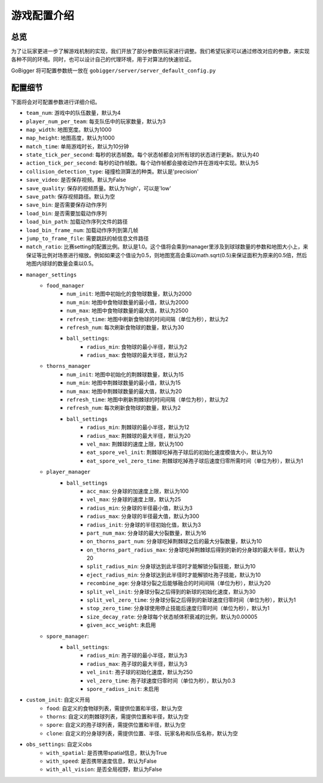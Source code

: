 游戏配置介绍
##############


总览
======================

为了让玩家更进一步了解游戏机制的实现，我们开放了部分参数供玩家进行调整。我们希望玩家可以通过修改对应的参数，来实现各种不同的环境。同时，也可以设计自己的代理环境，用于对算法的快速验证。

GoBigger 将可配置参数统一放在 ``gobigger/server/server_default_config.py``

配置细节
======================

下面将会对可配置参数进行详细介绍。

* ``team_num``: 游戏中的队伍数量，默认为4
* ``player_num_per_team``: 每支队伍中的玩家数量，默认为3 
* ``map_width``: 地图宽度。默认为1000
* ``map_height``: 地图高度，默认为1000
* ``match_time``: 单局游戏时长，默认为10分钟
* ``state_tick_per_second``: 每秒的状态帧数。每个状态帧都会对所有球的状态进行更新。默认为40
* ``action_tick_per_second``: 每秒的动作帧数。每个动作帧都会接收动作并在游戏中实现。默认为5
* ``collision_detection_type``: 碰撞检测算法的种类。默认是'precision'
* ``save_video``: 是否保存视频。默认为False
* ``save_quality``: 保存的视频质量。默认为'high'，可以是'low'
* ``save_path``: 保存视频路径。默认为空
* ``save_bin``: 是否需要保存动作序列
* ``load_bin``: 是否需要加载动作序列
* ``load_bin_path``: 加载动作序列文件的路径
* ``load_bin_frame_num``: 加载动作序列到第几帧
* ``jump_to_frame_file``: 需要跳跃的帧信息文件路径
* ``match_ratio``: 比赛setting的配置比例。默认是1.0。这个值将会乘到manager里涉及到球球数量的参数和地图大小上，来保证等比例对场景进行缩放。例如如果这个值设为0.5，则地图宽高会乘以math.sqrt(0.5)来保证面积为原来的0.5倍，然后地图内球球的数量会乘以0.5。
* ``manager_settings``
    * ``food_manager``
        * ``num_init``: 地图中初始化的食物球数量，默认为2000
        * ``num_min``: 地图中食物球数量的最小值，默认为2000
        * ``num_max``: 地图中食物球数量的最大值，默认为2500
        * ``refresh_time``: 地图中刷新食物球的时间间隔（单位为秒），默认为2
        * ``refresh_num``: 每次刷新食物球的数量，默认为30
        * ``ball_settings``:
            * ``radius_min``: 食物球的最小半径，默认为2
            * ``radius_max``: 食物球的最大半径，默认为2
    * ``thorns_manager``
        * ``num_init``: 地图中初始化的荆棘球数量，默认为15
        * ``num_min``: 地图中荆棘球数量的最小值，默认为15
        * ``num_max``: 地图中荆棘球数量的最大值，默认为20
        * ``refresh_time``: 地图中刷新荆棘球的时间间隔（单位为秒），默认为2
        * ``refresh_num``: 每次刷新食物球的数量，默认为2
        * ``ball_settings``
            * ``radius_min``: 荆棘球的最小半径，默认为12
            * ``radius_max``: 荆棘球的最大半径，默认为20
            * ``vel_max``: 荆棘球的速度上限，默认为100
            * ``eat_spore_vel_init``: 荆棘球吃掉孢子球后的初始化速度模值大小，默认为10
            * ``eat_spore_vel_zero_time``: 荆棘球吃掉孢子球后速度归零所需时间（单位为秒），默认为1
    * ``player_manager``
        * ``ball_settings``
            * ``acc_max``: 分身球的加速度上限，默认为100
            * ``vel_max``: 分身球的速度上限，默认为25
            * ``radius_min``: 分身球的半径最小值，默认为3
            * ``radius_max``: 分身球的半径最大值，默认为300
            * ``radius_init``: 分身球的半径初始化值，默认为3
            * ``part_num_max``: 分身球的最大分裂数量，默认为16
            * ``on_thorns_part_num``: 分身球吃掉荆棘球之后的最大分裂数量，默认为10
            * ``on_thorns_part_radius_max``: 分身球吃掉荆棘球后得到的新的分身球的最大半径，默认为20
            * ``split_radius_min``: 分身球达到此半径时才能解锁分裂技能，默认为10
            * ``eject_radius_min``: 分身球达到此半径时才能解锁吐孢子技能，默认为10
            * ``recombine_age``: 分身球分裂之后能够融合的时间间隔（单位为秒），默认为20
            * ``split_vel_init``: 分身球分裂之后得到的新球的初始化速度，默认为30
            * ``split_vel_zero_time``: 分身球分裂之后得到的新球速度归零时间（单位为秒），默认为1
            * ``stop_zero_time``: 分身球使用停止技能后速度归零时间（单位为秒），默认为1
            * ``size_decay_rate``: 分身球每个状态帧体积衰减的比例，默认为0.00005
            * ``given_acc_weight``: 未启用
    * ``spore_manager``: 
        * ``ball_settings``: 
            * ``radius_min``: 孢子球的最小半径，默认为3
            * ``radius_max``: 孢子球的最大半径，默认为3
            * ``vel_init``: 孢子球的初始化速度，默认为250
            * ``vel_zero_time``: 孢子球速度归零时间（单位为秒），默认为0.3
            * ``spore_radius_init``: 未启用
* ``custom_init``: 自定义开局
    * ``food``: 自定义的食物球列表，需提供位置和半径，默认为空
    * ``thorns``: 自定义的荆棘球列表，需提供位置和半径，默认为空
    * ``spore``: 自定义的孢子球列表，需提供位置和半径，默认为空
    * ``clone``: 自定义的分身球列表，需提供位置、半径、玩家名称和队伍名称，默认为空
* ``obs_settings``: 自定义obs
    * ``with_spatial``: 是否携带spatial信息，默认为True
    * ``with_speed``: 是否携带速度信息，默认为False
    * ``with_all_vision``: 是否全局视野，默认为False
